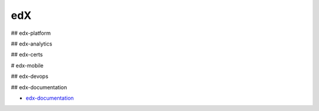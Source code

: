 edX
=====================================

## edx-platform



## edx-analytics


## edx-certs


# edx-mobile



## edx-devops



## edx-documentation

- `edx-documentation`_

.. _`edx-documentation`: https://github.com/KellyChan/edx-documentation

